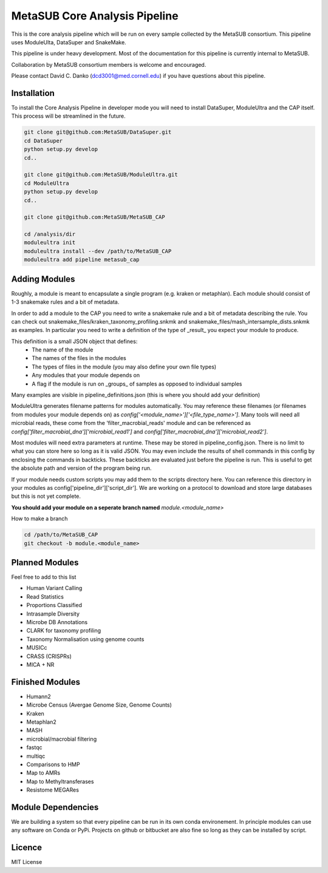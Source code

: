 MetaSUB Core Analysis Pipeline
=========

This is the core analysis pipeline which will be run on every sample collected by the MetaSUB consortium. This pipeline uses ModuleUlta, DataSuper and SnakeMake.

This pipeline is under heavy development. Most of the documentation for this pipeline is currently internal to MetaSUB.

Collaboration by MetaSUB consortium members is welcome and encouraged.

Please contact David C. Danko (dcd3001@med.cornell.edu) if you have questions about this pipeline.


Installation
------------

To install the Core Analysis Pipeline in developer mode you will need to install DataSuper, ModuleUltra and the CAP itself. This process will be streamlined in the future.

.. code-block:: bash
   
    git clone git@github.com:MetaSUB/DataSuper.git 
    cd DataSuper
    python setup.py develop
    cd..
    
    git clone git@github.com:MetaSUB/ModuleUltra.git 
    cd ModuleUltra
    python setup.py develop
    cd..
    
    git clone git@github.com:MetaSUB/MetaSUB_CAP
    
    cd /analysis/dir
    moduleultra init
    moduleultra install --dev /path/to/MetaSUB_CAP
    moduleultra add pipeline metasub_cap

Adding Modules
--------------

Roughly, a module is meant to encapsulate a single program (e.g. kraken or metaphlan). Each module should consist of 1-3 snakemake rules and a bit of metadata.

In order to add a module to the CAP you need to write a snakemake rule and a bit of metadata describing the rule. You can check out snakemake_files/kraken_taxonomy_profiling.snkmk and snakemake_files/mash_intersample_dists.snkmk as examples. In particular you need to write a definition of the type of _result_ you expect your module to produce. 

This definition is a small JSON object that defines:
 - The name of the module
 - The names of the files in the modules
 - The types of files in the module (you may also define your own file types)
 - Any modules that your module depends on
 - A flag if the module is run on _groups_ of samples as opposed to individual samples
 
Many examples are visible in pipeline_definitions.json (this is where you should add your definition)

ModuleUltra generates filename patterns for modules automatically. You may reference these filenames (or filenames from modules your module depends on) as `config['<module_name>']['<file_type_name>']`. Many tools will need all microbial reads, these come from the 'filter_macrobial_reads' module and can be referenced as `config['filter_macrobial_dna']['microbial_read1']` and `config['filter_macrobial_dna']['microbial_read2']`.

Most modules will need extra parameters at runtime. These may be stored in pipeline_config.json. There is no limit to what you can store here so long as it is valid JSON. You may even include the results of shell commands in this config by enclosing the commands in backticks. These backticks are evaluated just before the pipeline is run. This is useful to get the absolute path and version of the program being run.

If your module needs custom scripts you may add them to the scripts directory here. You can reference this directory in your modules as config['pipeline_dir']['script_dir']. We are working on a protocol to download and store large databases but this is not yet complete.

**You should add your module on a seperate branch named** `module.<module_name>`

How to make a branch

.. code-block:: bash
   
   cd /path/to/MetaSUB_CAP
   git checkout -b module.<module_name>

Planned Modules
----------------

Feel free to add to this list

- Human Variant Calling
- Read Statistics
- Proportions Classified
- Intrasample Diversity
- Microbe DB Annotations
- CLARK for taxonomy profiling
- Taxonomy Normalisation using genome counts
- MUSICc
- CRASS (CRISPRs)
- MICA + NR


Finished Modules
----------------

- Humann2
- Microbe Census (Avergae Genome Size, Genome Counts) 
- Kraken
- Metaphlan2
- MASH
- microbial/macrobial filtering
- fastqc
- multiqc
- Comparisons to HMP  
- Map to AMRs
- Map to Methyltransferases
- Resistome MEGARes
  
Module Dependencies
-------------------

We are building a system so that every pipeline can be run in its own conda environement. In principle modules can use any software on Conda or PyPi. Projects on github or bitbucket are also fine so long as they can be installed by script.

Licence
-------

MIT License

